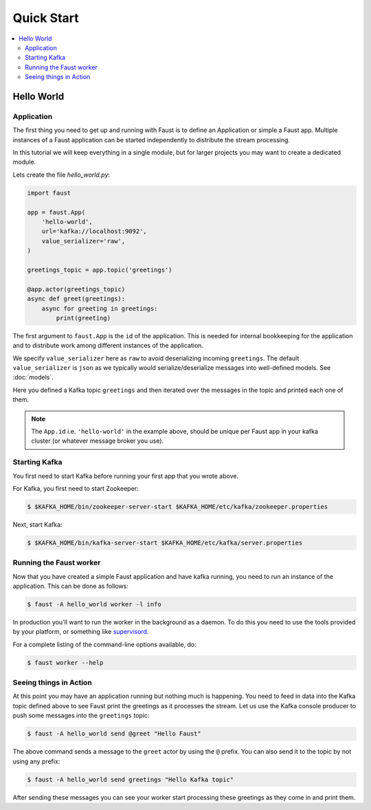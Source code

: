.. _guide-quickstart:

============================================================
  Quick Start
============================================================

.. contents::
    :local:
    :depth: 2

Hello World
===========

Application
-----------

The first thing you need to get up and running with Faust is to define an
Application or simple a Faust app. Multiple instances of a Faust application
can be started independently to distribute the stream processing.

In this tutorial we will keep everything in a single module, but for larger
projects you may want to create a dedicated module.

Lets create the file `hello_world.py`:

.. sourcecode:: python

    import faust

    app = faust.App(
        'hello-world',
        url='kafka://localhost:9092',
        value_serializer='raw',
    )

    greetings_topic = app.topic('greetings')

    @app.actor(greetings_topic)
    async def greet(greetings):
        async for greeting in greetings:
            print(greeting)


The first argument to ``faust.App`` is the ``id`` of the application. This is
needed for internal bookkeeping for the application and to distribute work
among different instances of the application.

We specify ``value_serializer`` here as ``raw`` to avoid deserializing
incoming ``greetings``. The default ``value_serializer`` is ``json`` as we
typically would serialize/deserialize messages into well-defined models. See
:doc:`models`.

Here you defined a Kafka topic ``greetings`` and then iterated over the
messages in the topic and printed each one of them.

.. note::

    The ``App.id`` i.e. ``'hello-world'`` in the example above, should be
    unique per Faust app in your kafka cluster (or whatever message broker
    you use).


Starting Kafka
--------------

You first need to start Kafka before running your first app that you wrote
above.

For Kafka, you first need to start Zookeeper:

.. sourcecode:: console

    $ $KAFKA_HOME/bin/zookeeper-server-start $KAFKA_HOME/etc/kafka/zookeeper.properties

Next, start Kafka:

.. sourcecode:: console

    $ $KAFKA_HOME/bin/kafka-server-start $KAFKA_HOME/etc/kafka/server.properties


Running the Faust worker
------------------------

Now that you have created a simple Faust application and have kafka running,
you need to run an instance of the application. This can be done as follows:

.. sourcecode:: console

    $ faust -A hello_world worker -l info


In production you'll want to run the worker in the
background as a daemon. To do this you need to use the tools provided
by your platform, or something like `supervisord`_.

For a complete listing of the command-line options available, do:

.. sourcecode:: console

    $ faust worker --help

.. _`supervisord`: http://supervisord.org

Seeing things in Action
-----------------------

At this point you may have an application running but nothing much is
happening. You need to feed in data into the Kafka topic defined above to see
Faust print the greetings as it processes the stream. Let us use the Kafka
console producer to push some messages into the ``greetings`` topic:

.. sourcecode:: console

    $ faust -A hello_world send @greet "Hello Faust"

The above command sends a message to the ``greet`` actor by using the ``@``
prefix.  You can also send it to the topic by not using any prefix:

.. sourcecode:: console

    $ faust -A hello_world send greetings "Hello Kafka topic"

After sending these messages you can see your worker start processing
these greetings as they come in and print them.
